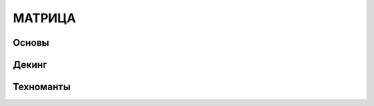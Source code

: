 ************************************************************************************************************************
МАТРИЦА
************************************************************************************************************************


Основы
------

Декинг
------

Техноманты
----------

